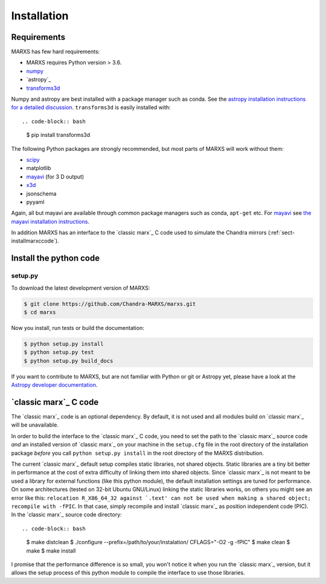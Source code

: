 ************
Installation
************

Requirements
============

MARXS has few hard requirements:

- MARXS requires Python version > 3.6.
- `numpy <http://www.numpy.org/>`_
- `astropy`_
- `transforms3d <https://matthew-brett.github.io/transforms3d/>`_

Numpy and astropy are best installed with a package manager such as conda. See the `astropy installation instructions for a detailed discussion <https://astropy.readthedocs.io/en/stable/install.html>`_. ``transforms3d`` is easily installed with::

.. code-block:: bash

   $ pip install transforms3d

The following Python packages are strongly recommended, but most parts of MARXS will work without them:

- `scipy <http://www.numpy.org/>`_
- matplotlib
- `mayavi <https://docs.enthought.com/mayavi/mayavi/>`_ (for 3 D output)
- `x3d <https://pypi.org/project/x3d/>`_
- jsonschema
- pyyaml

Again, all but mayavi are available through common package managers such as
conda, ``apt-get`` etc. For `mayavi
<https://docs.enthought.com/mayavi/mayavi/>`_ see `the mayavi installation
instructions <https://docs.enthought.com/mayavi/mayavi/installation.html#installing-with-pip>`_.

In addition MARXS has an interface to the `classic marx`_ C code used to simulate the Chandra mirrors (:ref:`sect-installmarxccode`).

Install the python code
=======================

setup.py
--------

To download the latest development version of MARXS:

.. code-block:: bash

   $ git clone https://github.com/Chandra-MARXS/marxs.git
   $ cd marxs

Now you install, run tests or build the documentation:

.. code-block:: bash

   $ python setup.py install
   $ python setup.py test
   $ python setup.py build_docs

If you want to contribute to MARXS, but are not familiar with Python or
git or Astropy yet, please have a look at the
`Astropy developer documentation <http://docs.astropy.org/en/latest/#developer-documentation>`__.


.. _sect-installmarxccode:

`classic marx`_ C code
======================
The `classic marx`_ code is an optional dependency. By default, it is not used and all
modules build on `classic marx`_ will be unavailable.

In order to build the interface to the `classic marx`_ C code, you need to set the path
to the `classic marx`_ source code *and* an installed version of `classic marx`_ on your
machine in the ``setup.cfg`` file in the root directory of the installation
package *before* you call ``python setup.py install`` in the root directory of the MARXS distribution.

The current `classic marx`_ default setup compiles static libraries, not
shared objects. Static libraries are a tiny bit better in performance at the
cost of extra difficulty of linking them into shared objects. Since `classic marx`_ is
not meant to be used a library for external functions (like this python
module), the default installation settings are tuned for performance.
On some architectures (tested on 32-bit Ubuntu GNU/Linux) linking the static
libraries works, on others you might see an error like this: ``relocation R_X86_64_32 against `.text' can not be used when making a shared object; recompile with -fPIC``.
In that case, simply recompile and install `classic marx`_ as position independent
code (PIC). In the `classic marx`_ source code directory::

.. code-block:: bash

   $ make distclean
   $ ./configure --prefix=/path/to/your/instalation/ CFLAGS="-O2 -g -fPIC"
   $ make clean
   $ make
   $ make install

I promise that the performance difference is so small, you won't notice
it when you run the `classic marx`_ version, but it allows the setup process of
this python module to compile the interface to use those libraries.
